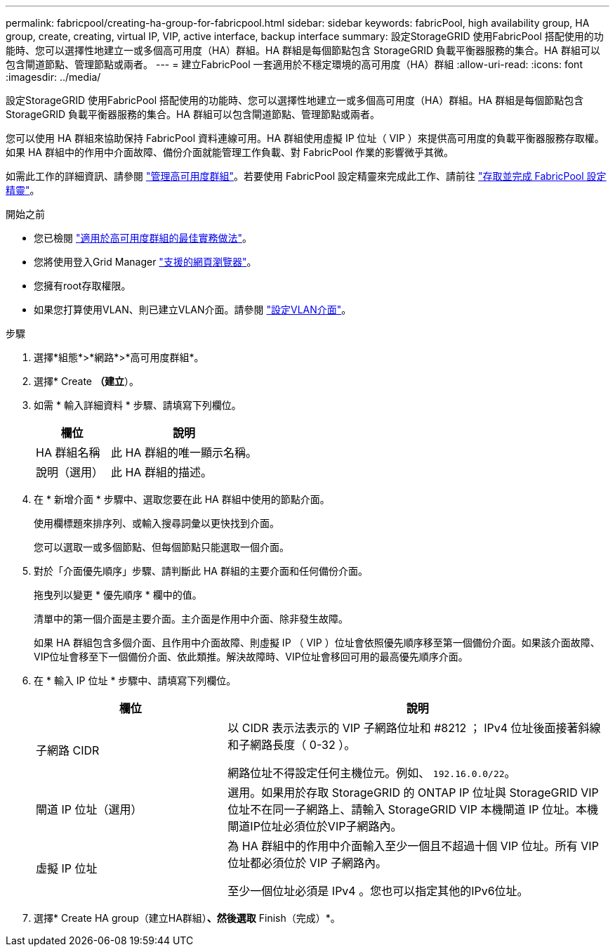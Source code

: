 ---
permalink: fabricpool/creating-ha-group-for-fabricpool.html 
sidebar: sidebar 
keywords: fabricPool, high availability group, HA group, create, creating, virtual IP, VIP, active interface, backup interface 
summary: 設定StorageGRID 使用FabricPool 搭配使用的功能時、您可以選擇性地建立一或多個高可用度（HA）群組。HA 群組是每個節點包含 StorageGRID 負載平衡器服務的集合。HA 群組可以包含閘道節點、管理節點或兩者。 
---
= 建立FabricPool 一套適用於不穩定環境的高可用度（HA）群組
:allow-uri-read: 
:icons: font
:imagesdir: ../media/


[role="lead"]
設定StorageGRID 使用FabricPool 搭配使用的功能時、您可以選擇性地建立一或多個高可用度（HA）群組。HA 群組是每個節點包含 StorageGRID 負載平衡器服務的集合。HA 群組可以包含閘道節點、管理節點或兩者。

您可以使用 HA 群組來協助保持 FabricPool 資料連線可用。HA 群組使用虛擬 IP 位址（ VIP ）來提供高可用度的負載平衡器服務存取權。如果 HA 群組中的作用中介面故障、備份介面就能管理工作負載、對 FabricPool 作業的影響微乎其微。

如需此工作的詳細資訊、請參閱 link:../admin/managing-high-availability-groups.html["管理高可用度群組"]。若要使用 FabricPool 設定精靈來完成此工作、請前往 link:use-fabricpool-setup-wizard-steps.html["存取並完成 FabricPool 設定精靈"]。

.開始之前
* 您已檢閱 link:best-practices-for-high-availability-groups.html["適用於高可用度群組的最佳實務做法"]。
* 您將使用登入Grid Manager link:../admin/web-browser-requirements.html["支援的網頁瀏覽器"]。
* 您擁有root存取權限。
* 如果您打算使用VLAN、則已建立VLAN介面。請參閱 link:../admin/configure-vlan-interfaces.html["設定VLAN介面"]。


.步驟
. 選擇*組態*>*網路*>*高可用度群組*。
. 選擇* Create *（建立*）。
. 如需 * 輸入詳細資料 * 步驟、請填寫下列欄位。
+
[cols="1a,2a"]
|===
| 欄位 | 說明 


 a| 
HA 群組名稱
 a| 
此 HA 群組的唯一顯示名稱。



 a| 
說明（選用）
 a| 
此 HA 群組的描述。

|===
. 在 * 新增介面 * 步驟中、選取您要在此 HA 群組中使用的節點介面。
+
使用欄標題來排序列、或輸入搜尋詞彙以更快找到介面。

+
您可以選取一或多個節點、但每個節點只能選取一個介面。

. 對於「介面優先順序」步驟、請判斷此 HA 群組的主要介面和任何備份介面。
+
拖曳列以變更 * 優先順序 * 欄中的值。

+
清單中的第一個介面是主要介面。主介面是作用中介面、除非發生故障。

+
如果 HA 群組包含多個介面、且作用中介面故障、則虛擬 IP （ VIP ）位址會依照優先順序移至第一個備份介面。如果該介面故障、VIP位址會移至下一個備份介面、依此類推。解決故障時、VIP位址會移回可用的最高優先順序介面。

. 在 * 輸入 IP 位址 * 步驟中、請填寫下列欄位。
+
[cols="1a,2a"]
|===
| 欄位 | 說明 


 a| 
子網路 CIDR
 a| 
以 CIDR 表示法表示的 VIP 子網路位址和 #8212 ； IPv4 位址後面接著斜線和子網路長度（ 0-32 ）。

網路位址不得設定任何主機位元。例如、 `192.16.0.0/22`。



 a| 
閘道 IP 位址（選用）
 a| 
選用。如果用於存取 StorageGRID 的 ONTAP IP 位址與 StorageGRID VIP 位址不在同一子網路上、請輸入 StorageGRID VIP 本機閘道 IP 位址。本機閘道IP位址必須位於VIP子網路內。



 a| 
虛擬 IP 位址
 a| 
為 HA 群組中的作用中介面輸入至少一個且不超過十個 VIP 位址。所有 VIP 位址都必須位於 VIP 子網路內。

至少一個位址必須是 IPv4 。您也可以指定其他的IPv6位址。

|===
. 選擇* Create HA group（建立HA群組）*、然後選取* Finish（完成）*。

